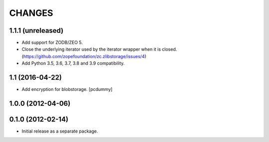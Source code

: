 =======
CHANGES
=======

1.1.1 (unreleased)
------------------

- Add support for ZODB/ZEO 5.

- Close the underlying iterator used by the iterator wrapper when it is closed.
  (https://github.com/zopefoundation/zc.zlibstorage/issues/4)

- Add Python 3.5, 3.6, 3.7, 3.8 and 3.9 compatibility.


1.1 (2016-04-22)
----------------

- Add encryption for blobstorage.
  [pcdummy]

1.0.0 (2012-04-06)
------------------

0.1.0 (2012-02-14)
------------------

- Initial release as a separate package.
